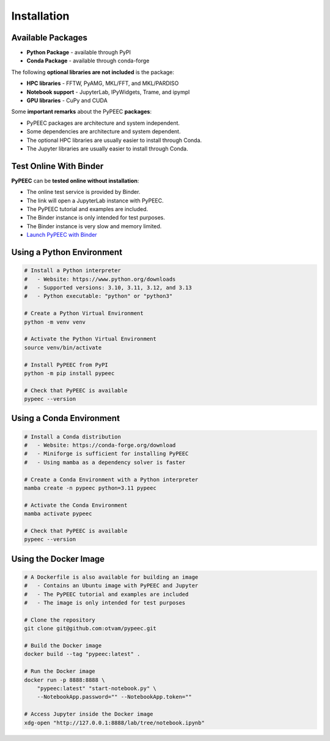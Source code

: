 Installation
============

Available Packages
------------------

* **Python Package** - available through PyPI
* **Conda Package** - available through conda-forge

The following **optional libraries are not included** is the package:

* **HPC libraries** - FFTW, PyAMG, MKL/FFT, and MKL/PARDISO
* **Notebook support** - JupyterLab, IPyWidgets, Trame, and ipympl
* **GPU libraries** - CuPy and CUDA

Some **important remarks** about the PyPEEC **packages**:

* PyPEEC packages are architecture and system independent.
* Some dependencies are architecture and system dependent.
* The optional HPC libraries are usually easier to install through Conda.
* The Jupyter libraries are usually easier to install through Conda.

Test Online With Binder
-----------------------

**PyPEEC** can be **tested online without installation**:

* The online test service is provided by Binder.
* The link will open a JupyterLab instance with PyPEEC.
* The PyPEEC tutorial and examples are included.
* The Binder instance is only intended for test purposes.
* The Binder instance is very slow and memory limited.
* `Launch PyPEEC with Binder <https://mybinder.org/v2/gh/otvam/pypeec/main?labpath=notebook.ipynb>`__

Using a Python Environment
--------------------------

.. code-block:: bash

    # Install a Python interpreter
    #   - Website: https://www.python.org/downloads
    #   - Supported versions: 3.10, 3.11, 3.12, and 3.13
    #   - Python executable: "python" or "python3"

    # Create a Python Virtual Environment
    python -m venv venv

    # Activate the Python Virtual Environment
    source venv/bin/activate

    # Install PyPEEC from PyPI
    python -m pip install pypeec

    # Check that PyPEEC is available
    pypeec --version

Using a Conda Environment
-------------------------

.. code-block:: bash

    # Install a Conda distribution
    #   - Website: https://conda-forge.org/download
    #   - Miniforge is sufficient for installing PyPEEC
    #   - Using mamba as a dependency solver is faster

    # Create a Conda Environment with a Python interpreter
    mamba create -n pypeec python=3.11 pypeec

    # Activate the Conda Environment
    mamba activate pypeec

    # Check that PyPEEC is available
    pypeec --version

Using the Docker Image
----------------------

.. code-block:: bash

    # A Dockerfile is also available for building an image
    #   - Contains an Ubuntu image with PyPEEC and Jupyter
    #   - The PyPEEC tutorial and examples are included
    #   - The image is only intended for test purposes

    # Clone the repository
    git clone git@github.com:otvam/pypeec.git

    # Build the Docker image
    docker build --tag "pypeec:latest" .

    # Run the Docker image
    docker run -p 8888:8888 \
        "pypeec:latest" "start-notebook.py" \
        --NotebookApp.password="" --NotebookApp.token=""

    # Access Jupyter inside the Docker image
    xdg-open "http://127.0.0.1:8888/lab/tree/notebook.ipynb"
